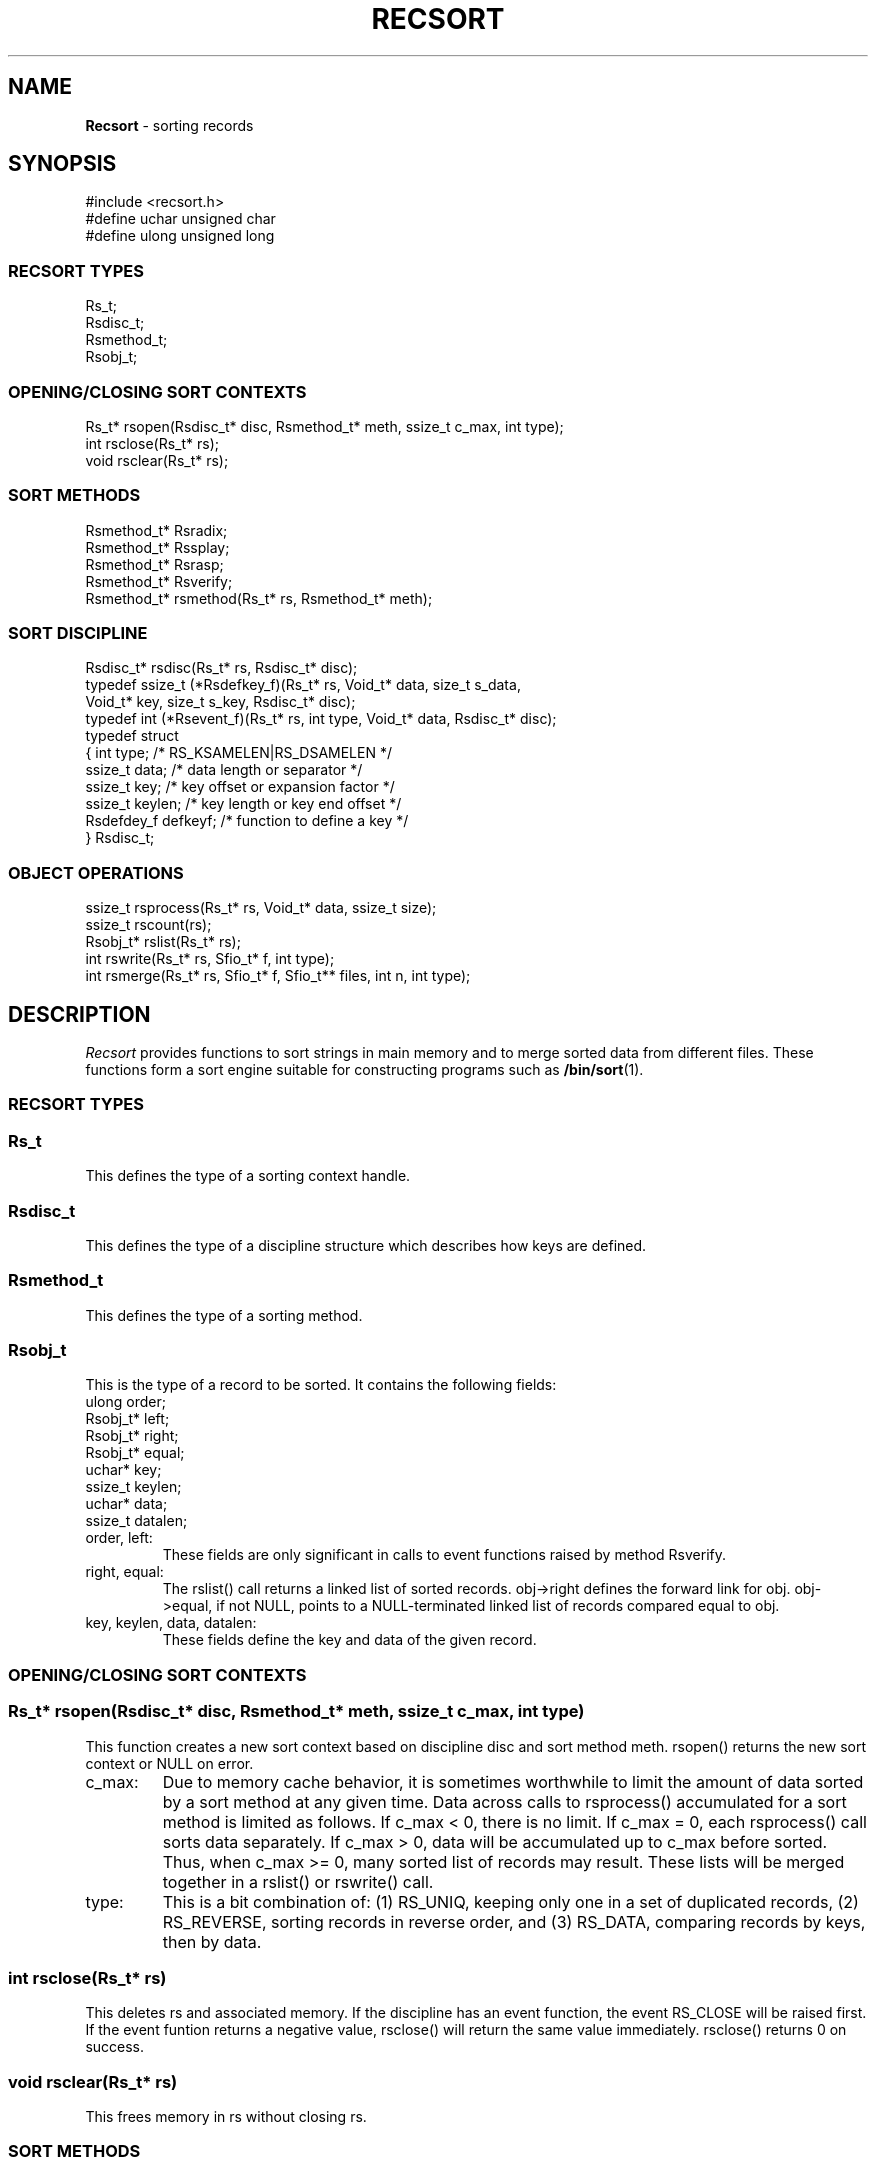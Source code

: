 .fp 5 CW
.TH RECSORT 3
.SH NAME
\fBRecsort\fR \- sorting records
.SH SYNOPSIS
.de Tp
.fl
.ne 2
.TP
..
.de Ss
.fl
.ne 2
.SS "\\$1"
..
.de Cs
.nf
.ft 5
..
.de Ce
.ft 1
.fi
..
.ta 1.0i 2.0i 3.0i 4.0i 5.0i
.Cs
#include    <recsort.h>
#define     uchar unsigned char
#define     ulong unsigned long
.Ce
.Ss "RECSORT TYPES"
.Cs
Rs_t;
Rsdisc_t;
Rsmethod_t;
Rsobj_t;
.Ce
.Ss "OPENING/CLOSING SORT CONTEXTS"
.Cs
Rs_t*            rsopen(Rsdisc_t* disc, Rsmethod_t* meth, ssize_t c_max, int type);
int              rsclose(Rs_t* rs);
void             rsclear(Rs_t* rs);
.Ce
.Ss "SORT METHODS"
.Cs
Rsmethod_t*      Rsradix;
Rsmethod_t*      Rssplay;
Rsmethod_t*      Rsrasp;
Rsmethod_t*      Rsverify;
Rsmethod_t*      rsmethod(Rs_t* rs, Rsmethod_t* meth);
.Ce
.Ss "SORT DISCIPLINE"
.Cs
Rsdisc_t*        rsdisc(Rs_t* rs, Rsdisc_t* disc);
typedef ssize_t  (*Rsdefkey_f)(Rs_t* rs, Void_t* data, size_t s_data,
                           Void_t* key, size_t s_key, Rsdisc_t* disc);
typedef int      (*Rsevent_f)(Rs_t* rs, int type, Void_t* data, Rsdisc_t* disc);
typedef struct
{ int            type;    /* RS_KSAMELEN|RS_DSAMELEN        */
  ssize_t        data;    /* data length or separator       */
  ssize_t        key;     /* key offset or expansion factor */
  ssize_t        keylen;  /* key length or key end offset   */
  Rsdefdey_f     defkeyf; /* function to define a key       */
} Rsdisc_t;
.Ce
.Ss "OBJECT OPERATIONS"
.Cs
ssize_t          rsprocess(Rs_t* rs, Void_t* data, ssize_t size);
ssize_t          rscount(rs);
Rsobj_t*         rslist(Rs_t* rs);
int              rswrite(Rs_t* rs, Sfio_t* f, int type);
int              rsmerge(Rs_t* rs, Sfio_t* f, Sfio_t** files, int n, int type);
.Ce
.SH DESCRIPTION
.PP
\fIRecsort\fP provides functions to sort strings in main memory and
to merge sorted data from different files.
These functions form a sort engine suitable for constructing
programs such as \fB/bin/sort\fP(1).
.PP
.Ss "RECSORT TYPES"
.PP
.Ss "  Rs_t"
This defines the type of a sorting context handle.
.PP
.Ss "  Rsdisc_t"
This defines the type of a discipline structure which describes
how keys are defined.
.PP
.Ss "  Rsmethod_t"
This defines the type of a sorting method.
.PP
.Ss "  Rsobj_t"
This is the type of a record to be sorted.
It contains the following fields:
.Cs
      ulong    order;
      Rsobj_t* left;
      Rsobj_t* right;
      Rsobj_t* equal;
      uchar*   key;
      ssize_t  keylen;
      uchar*   data;
      ssize_t  datalen;
.Ce
.Tp
\f5order, left\fP:
These fields are only significant in calls to event functions
raised by method \f5Rsverify\fP.
.Tp
\f5right, equal\fP:
The \f5rslist()\fP call returns a linked list of sorted records.
\f5obj->right\fP defines the forward link for \f5obj\fP.
\f5obj->equal\fP, if not \f5NULL\fP,
points to a \f5NULL\fP-terminated linked list of records
compared equal to \f5obj\fP.
.Tp
\f5key, keylen, data, datalen\fP:
These fields define the key and data of the given record.
.PP
.Ss "OPENING/CLOSING SORT CONTEXTS"
.PP
.Ss "  Rs_t* rsopen(Rsdisc_t* disc, Rsmethod_t* meth, ssize_t c_max, int type)"
This function creates a new sort context based on discipline \f5disc\fP
and sort method \f5meth\fP.
\f5rsopen()\fP returns the new sort context or \f5NULL\fP on error.
.Tp
\f5c_max\fP:
Due to memory cache behavior, it is sometimes worthwhile to limit
the amount of data sorted by a sort method at any given time.
Data across calls to \f5rsprocess()\fP accumulated for a sort method
is limited as follows.
If \f5c_max < 0\fP, there is no limit.
If \f5c_max = 0\fP, each \f5rsprocess()\fP call sorts data separately.
If \f5c_max > 0\fP, data will be accumulated up to \f5c_max\fP before sorted.
Thus, when \f5c_max >= 0\fP, many sorted list of records may result.
These lists will be merged together in a \f5rslist()\fP or \f5rswrite()\fP call.
.Tp
\f5type\fP:
This is a bit combination of:
(1) \f5RS_UNIQ\fP, keeping only one in a set of duplicated records,
(2) \f5RS_REVERSE\fP, sorting records in reverse order, and
(3) \f5RS_DATA\fP, comparing records by keys, then by data.
.PP
.Ss "  int rsclose(Rs_t* rs)"
This deletes \f5rs\fP and associated memory.
If the discipline has an event function, the event \f5RS_CLOSE\fP will
be raised first. If the event funtion returns a negative value, \f5rsclose()\fP
will return the same value immediately.
\f5rsclose()\fP returns 0 on success.
.PP
.Ss "  void rsclear(Rs_t* rs)"
This frees memory in \f5rs\fP without closing \f5rs\fP.
.PP
.Ss "SORT METHODS"
.PP
Sort methods are of type \f5Rsmethod_t*\fP.
The fields \f5int Rsmethod_t.type\fP and \f5char* Rsmethod_t.name\fP
contain the method type and name respectively.
.PP
.Ss "  Rsradix"
This is radix sort.
Records are partitioned in phases by byte values.
.PP
.Ss "  Rssplay"
Records are inserted into a top-down splay tree.
.PP
.Ss "  Rsrasp"
This is a combination of radix sort and splay trees.
Records are partitioned by first bytes of their keys.
Then, groups with short keys are sorted using radix sort
while groups with long keys are sorted in splay trees.
A final merge phase collects everything together.
.PP
.Ss "  Rsverify"
This method is used to verify if data is sorted.
When a record is out of order,
the event \f5RS_VERIFY\fP will be announced (see \f5Rsdisc_t.eventf\fP).
.PP
.Ss "  Rsmethod_t* rsmethod(Rs_t* rs, Rsmethod_t* meth)"
If \f5meth\fP is not \f5NULL\fP,
\f5rsmethod()\fP changes the sort method of \f5rs\fP to \f5meth\fP.
This should be done only when there are no partially sorted records in \f5rs\fP,
i.e., before any \f5rsprocess()\fP call or immediately after a \f5rsclear()\fP call.
\f5rsmethod()\fP returns the old method on success and \f5NULL\fP on failure.
.PP
.Ss "SORT DISCIPLINE"
.PP
Object key management is defined in the type \f5Rsdisc_t\fP:
.Cs
    typedef struct
    { int        type;
      ssize_t    data;
      ssize_t    key;
      ssize_t    keylen;
      Rsdefkey_f defkeyf;
      Rsevent_f  eventf;
    } Rsdisc_t;
.Ce
.PP
.Ss "  Rsdisc_t.type"
This should be a bit combination of \f5RS_KSAMELEN\fP and \f5RS_DSAMELEN\fP to
indicate respectively that keys and data have constant lengths.
.PP
.Ss "  Rsdisc_t.data"
If \f5type&RS_DSAMELEN\fP, \f5Rsdisc_t.data\fP is the length of the data of a record.
Otherwise, \f5Rsdisc_t.data\fP defines the byte that
separates records in a byte stream (see \f5rsprocess()\fP.)
.PP
.Ss "  Rsdisc_t.key, Rsdisc_t.keylen"
.Ss "  Rsdisc_t.defkeyf(Rs_t* rs, Void_t* data, ssize_t s_data, Void_t* key, ssize_t s_key, Rsdisc_t* disc)"
Assume a record \fIdata\fP of length \fIs_data\fP.
If \f5Rsdisc_t.defkeyf\fP is \f5NULL\fP,
\f5Rsdisc_t.key\fP and \f5Rsdisc_t.keylen\fP together define a key.
\fIdata\fP+\f5Rsdisc_t.key\fP is the key's starting address.
If \f5Rsdisc_t.keylen\fP is positive, it is the length of the key.
Otherwise, the length of the key is the quantity
\fIs_data\fP+\f5Rsdisc_t.keylen-Rsdisc_t.key\fP.

If \f5Rsdisc_t.defkeyf\fP is not \f5NULL\fP, it is called to define a key.
The key should be constructed in the given area \f5key\fP whose size is \f5s_key\fP.
\f5s_key\fP is guaranteed to be at least \f5Rsdisc_t.key*s_data\fP.
\f5Rsdisc_t.defkeyf\fP should return the length of the key or a negative value on error.
.PP
.Ss "  Rsdisc_t.eventf(Rs_t* rs, int type, Void_t* data, Rsdisc_t* disc)"
If \f5eventf\fP is not \f5NULL\fP, it is called to announce certain
events and associated data. If the return value of \f5eventf\fP is negative,
the operation causing the announcement will immediately return an error condition.
Following are supported events:
.Tp
\f5RS_CLOSE\fP:
This event is raised when \f5rs\fP is about to be closed.
The associated \f5data\fP is \f5NULL\fP.
.Tp
\f5RS_DISC\fP:
This event is raised when the discipline is about to be changed.
\f5(Sfdisc_t*)data\fP is the new discipline.
.Tp
\f5RS_METHOD\fP:
This event is raised when the method is about to be changed.
\f5(Sfmethod_t*)data\fP is the new method.
.Tp
\f5RS_VERIFY\fP:
This event is raised when method \f5Rsverify\fP detects
a record, \f5r=(Rsobj_t*)data\fP, out of order with respect to
a previous record \f5p\fP. There are three cases.
If \f5r\fP compares equal with \f5p\fP and \f5RS_UNIQ\fP is on,
then \f5r->equal\fP is \f5p\fP.
If \f5r\fP compares less than \f5p\fP and \f5RS_REVERSE\fP is off,
then \f5r->right\fP is \f5p\fP.
Finally, if \f5r\fP compares larger than \f5p\fP and \f5RS_REVERSE\fP is on,
then \f5r->left\fP is \f5p\fP.

\f5r->order\fP and \f5p->order\fP are the ordinal positions of \f5r\fP and \f5p\fP
in the stream of records.

The return value of \f5eventf\fP is significant as follows.
If it is negative, the verification process is aborted.
If it is zero, the verification process continues as if \f5r\fP did not exist.
If it is positive, the verification process continues as if \f5r\fP was in order.
.PP
.Ss "  Rsdisc_t* rsdisc(Rs_t* rs, Rsdisc_t* disc)"
If \f5disc\fP is not \f5NULL\fP,
\f5rsdisc()\fP changes the discipline of \f5rs\fP to \f5disc\fP.
This should be done only when there are no partially sorted records in the context,
i.e., before any \f5rsprocess()\fP call or immediately after a \f5rsclear()\fP call.
\f5rsdisc()\fP returns the old discipline on success and \f5NULL\fP on failure.
.PP
.Ss "OBJECT OPERATIONS"
.PP
.Ss "  ssize_t rsprocess(Rs_t* rs, Void_t* data, ssize_t s_data)"
.Ss "  ssize_t rscount(Rs_t* rs)"
\f5rsprocess()\fP partitions \f5data\fP into records and inserts them into \f5rs\fP.
If \f5s_data\fP is non-positive,
\f5data\fP is a single record of size \f5-s_data\fP.
Otherwise, \f5data\fP is partitioned into records
according to the rules defined in the discipline of \f5rs\fP.
\f5rsprocess()\fP returns the number of bytes actually processed or \f5-1\fP on error.
After an \f5rsprocess()\fP call,
the number of processed records can be retrieved with \f5rscount()\fP.
.PP
.Ss "  Rsobj_t* rslist(Rs_t* rs)"
This returns a sorted list of records previously inserted into \f5rs\fP.
After \f5rslist()\fP has been called, no new records can be inserted
until \f5rs\fP is cleared with \f5rsclear(rs)\fP.
.PP
.Ss "  int rswrite(Rs_t* rs, Sfio_t* f, int type)"
This writes sorted records in \f5rs\fP to stream \f5f\fP then clears \f5rs\fP.
If \f5type\fP is any non-zero
combination of \f5RS_ITEXT\fP and \f5RS_OTEXT\fP, data is output in a plain format.
Otherwise, data is encoded for fast merging (see \f5rsmerge()\fP.)
\f5rswrite()\fP returns 0 on success and -1 on failure.
.PP
.Ss "  int rsmerge(Rs_t* rs, Sfio_t* f, Sfio_t** files, int n, int type)"
This merges the given \f5n\fP \f5files\fP and writes the result to \f5f\fP.
If \f5type\fP contains \f5RS_ITEXT\fP,
the input data is assumed to be in a plain format.
Otherwise, data is assumed to be encoded for fast merging.
In addition, if \f5type\fP is any non-zero combination of
\f5RS_ITEXT\fP and \f5RS_OTEXT\fP, data is output in a plain format.
Otherwise, data is encoded for fast file merging.
\f5rsmerge()\fP returns 0 on success and -1 on failure.
.PP
.SH AUTHORS
Kiem-Phong Vo, kpv@research.att.com, and
Glenn S. Fowler, gsf@research.att.com
